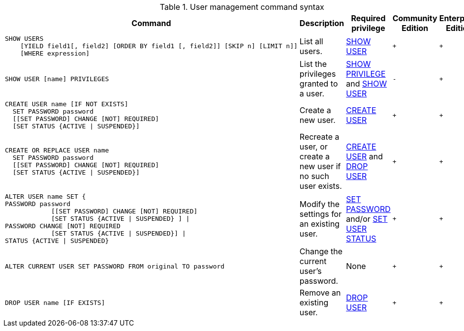 .User management command syntax
[options="header", width="100%", cols="5a,3,2,^,^."]
|===
| Command | Description | Required privilege | Community Edition | Enterprise Edition

| [source, cypher]
----
SHOW USERS
    [YIELD field1[, field2] [ORDER BY field1 [, field2]] [SKIP n] [LIMIT n]]
    [WHERE expression]
----
| List all users.
| <<administration-security-administration-dbms-privileges-user-management, SHOW USER>>
| `+`
| `+`

| [source, cypher]
----
SHOW USER [name] PRIVILEGES
----
| List the privileges granted to a user.
| <<administration-security-administration-dbms-privileges-privilege-management, SHOW PRIVILEGE>> and
<<administration-security-administration-dbms-privileges-user-management, SHOW USER>>
| `-`
| `+`

| [source, cypher]
----
CREATE USER name [IF NOT EXISTS]
  SET PASSWORD password
  [[SET PASSWORD] CHANGE [NOT] REQUIRED]
  [SET STATUS {ACTIVE \| SUSPENDED}]
----
| Create a new user.
| <<administration-security-administration-dbms-privileges-user-management, CREATE USER>>
| `+`
| `+`

| [source, cypher]
----
CREATE OR REPLACE USER name
  SET PASSWORD password
  [[SET PASSWORD] CHANGE [NOT] REQUIRED]
  [SET STATUS {ACTIVE \| SUSPENDED}]
----
| Recreate a user, or create a new user if no such user exists.
| <<administration-security-administration-dbms-privileges-user-management, CREATE USER>> and
<<administration-security-administration-dbms-privileges-user-management, DROP USER>>
| `+`
| `+`

| [source, cypher]
----
ALTER USER name SET {
PASSWORD password
            [[SET PASSWORD] CHANGE [NOT] REQUIRED]
            [SET STATUS {ACTIVE \| SUSPENDED} ] \|
PASSWORD CHANGE [NOT] REQUIRED
            [SET STATUS {ACTIVE \| SUSPENDED}] \|
STATUS {ACTIVE \| SUSPENDED}
----
| Modify the settings for an existing user.
| <<administration-security-administration-dbms-privileges-user-management, SET PASSWORD>> and/or
<<administration-security-administration-dbms-privileges-user-management, SET USER STATUS>>
| `+`
| `+`

| [source, cypher]
----
ALTER CURRENT USER SET PASSWORD FROM original TO password
----
| Change the current user's password.
| None
| `+`
| `+`

|
[source, cypher]
----
DROP USER name [IF EXISTS]
----
| Remove an existing user.
| <<administration-security-administration-dbms-privileges-user-management, DROP USER>>
| `+`
| `+`
|===
